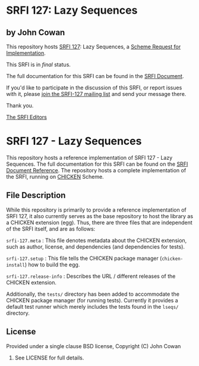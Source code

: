 * SRFI 127: Lazy Sequences

** by John Cowan

This repository hosts [[http://srfi.schemers.org/srfi-127/][SRFI 127]]: Lazy Sequences, a [[http://srfi.schemers.org/][Scheme Request for Implementation]].

This SRFI is in /final/ status.

The full documentation for this SRFI can be found in the [[http://srfi.schemers.org/srfi-127/srfi-127.html][SRFI Document]].

If you'd like to participate in the discussion of this SRFI, or report issues with it, please [[http://srfi.schemers.org/srfi-127/][join the SRFI-127 mailing list]] and send your message there.

Thank you.


[[mailto:srfi-editors@srfi.schemers.org][The SRFI Editors]]

* SRFI 127 - Lazy Sequences

This repository hosts a reference implementation of SRFI 127 - Lazy
Sequences.  The full documentation for this SRFI can be found on the
[[http://srfi.schemers.org/srfi-127/][SRFI Document Reference]].  The repository hosts a complete
implementation of the SRFI, running on [[http://call-cc.org][CHICKEN]] Scheme.

** File Description

While this repository is primarily to provide a reference
implementation of SRFI 127, it also currently serves as the base
repository to host the library as a CHICKEN extension (egg).  Thus,
there are three files that are independent of the SRFI itself, and are
as follows:

=srfi-127.meta= : This file denotes metadata about the CHICKEN
extension, such as author, license, and dependencies (and dependencies
for tests).

=srfi-127.setup= : This file tells the CHICKEN package manager
(=chicken-install=) how to build the egg.

=srfi-127.release-info= : Describes the URL / different releases of
the CHICKEN extension.

Additionally, the =tests/= directory has been added to accommodate the
CHICKEN package manager (for running tests).  Currently it provides a
default test runner which merely includes the tests found in the
=lseqs/= directory.

** License

Provided under a single clause BSD license, Copyright (C) John Cowan
2016.  See LICENSE for full details.